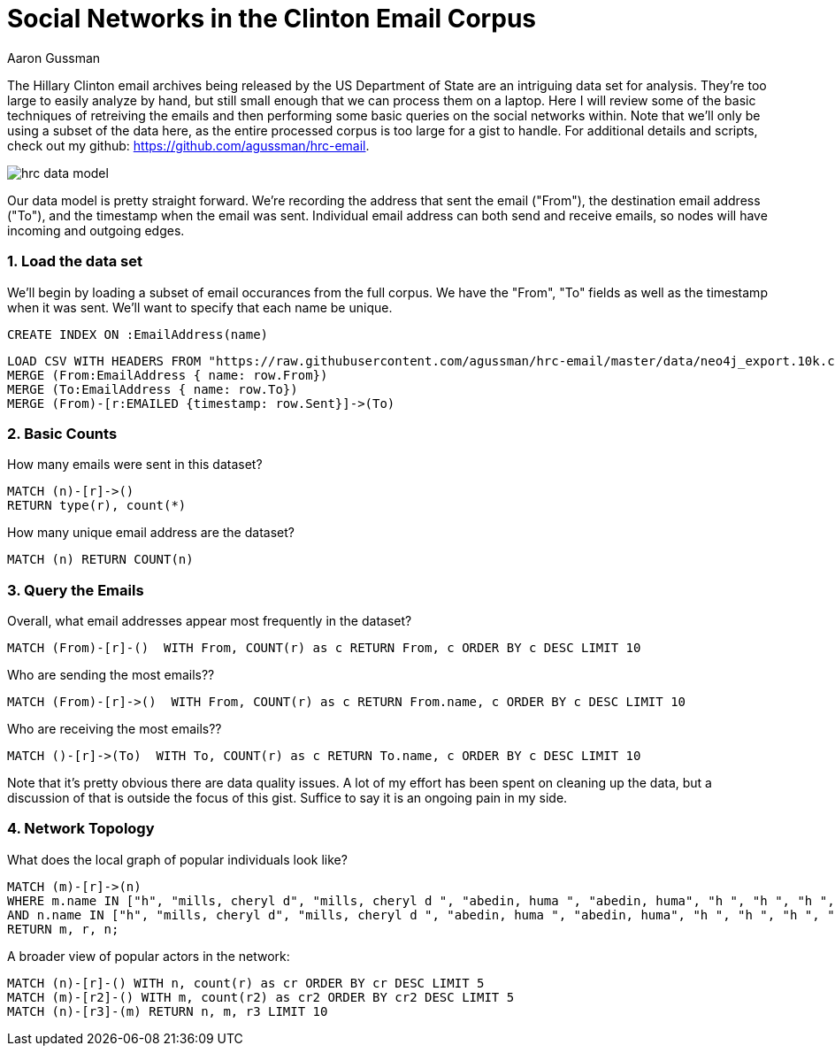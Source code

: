= Social Networks in the Clinton Email Corpus
:author: Aaron Gussman
:twitter: @percontate

The Hillary Clinton email archives being released by the US Department of State are an intriguing data set for analysis. They're too large to easily analyze by hand, but still small enough that we can process them on a laptop. Here I will review some of the basic techniques of retreiving the emails and then performing some basic queries on the social networks within. Note that we'll only be using a subset of the data here, as the entire processed corpus is too large for a gist to handle. For additional details and scripts, check out my github: https://github.com/agussman/hrc-email.


// Provide a domain model image (using something like http://www.apcjones.com/arrows/# or https://www.gliffy.com/)
image::https://raw.githubusercontent.com/agussman/hrc-email/master/data/hrc-data-model.png[]

Our data model is pretty straight forward. We're recording the address that sent the email ("From"), the destination email address ("To"), and the timestamp when the email was sent. Individual email address can both send and receive emails, so nodes will have incoming and outgoing edges.


=== 1. Load the data set
We'll begin by loading a subset of email occurances from the full corpus. We have the "From", "To" fields as well as the timestamp when it was sent. We'll want to specify that each name be unique.

// REMOVEME: A Cypher query to setup the database
//setup
//hide
[source,cypher]
----
CREATE INDEX ON :EmailAddress(name)
----

//setup
//hide
[source,cypher]
----
LOAD CSV WITH HEADERS FROM "https://raw.githubusercontent.com/agussman/hrc-email/master/data/neo4j_export.10k.csv" AS row
MERGE (From:EmailAddress { name: row.From})
MERGE (To:EmailAddress { name: row.To})
MERGE (From)-[r:EMAILED {timestamp: row.Sent}]->(To)
----


=== 2. Basic Counts

How many emails were sent in this dataset?
[source,cypher]
----
MATCH (n)-[r]->()
RETURN type(r), count(*)
----
//table



How many unique email address are the dataset?
[source,cypher]
----
MATCH (n) RETURN COUNT(n)
----
//table

=== 3. Query the Emails

Overall, what email addresses appear most frequently in the dataset?
[source,cypher]
----
MATCH (From)-[r]-()  WITH From, COUNT(r) as c RETURN From, c ORDER BY c DESC LIMIT 10
----
// table

Who are sending the most emails??
[source,cypher]
----
MATCH (From)-[r]->()  WITH From, COUNT(r) as c RETURN From.name, c ORDER BY c DESC LIMIT 10
----
// table

Who are receiving the most emails??
[source,cypher]
----
MATCH ()-[r]->(To)  WITH To, COUNT(r) as c RETURN To.name, c ORDER BY c DESC LIMIT 10
----
// table

Note that it's pretty obvious there are data quality issues. A lot of my effort has been spent on cleaning up the data, but a discussion of that is outside the focus of this gist. Suffice to say it is an ongoing pain in my side.

=== 4. Network Topology


What does the local graph of popular individuals look like?
[source,cypher]
----
MATCH (m)-[r]->(n)
WHERE m.name IN ["h", "mills, cheryl d", "mills, cheryl d ", "abedin, huma ", "abedin, huma", "h ", "h ", "h ", "'abedinh@state.gov'", "cheryl mills"]
AND n.name IN ["h", "mills, cheryl d", "mills, cheryl d ", "abedin, huma ", "abedin, huma", "h ", "h ", "h ", "'abedinh@state.gov'", "cheryl mills"]
RETURN m, r, n;
----
//graph_result

A broader view of popular actors in the network:
[source,cypher]
----
MATCH (n)-[r]-() WITH n, count(r) as cr ORDER BY cr DESC LIMIT 5
MATCH (m)-[r2]-() WITH m, count(r2) as cr2 ORDER BY cr2 DESC LIMIT 5
MATCH (n)-[r3]-(m) RETURN n, m, r3 LIMIT 10
----
//graph_result





// REMOVEME: Offer a conclusion